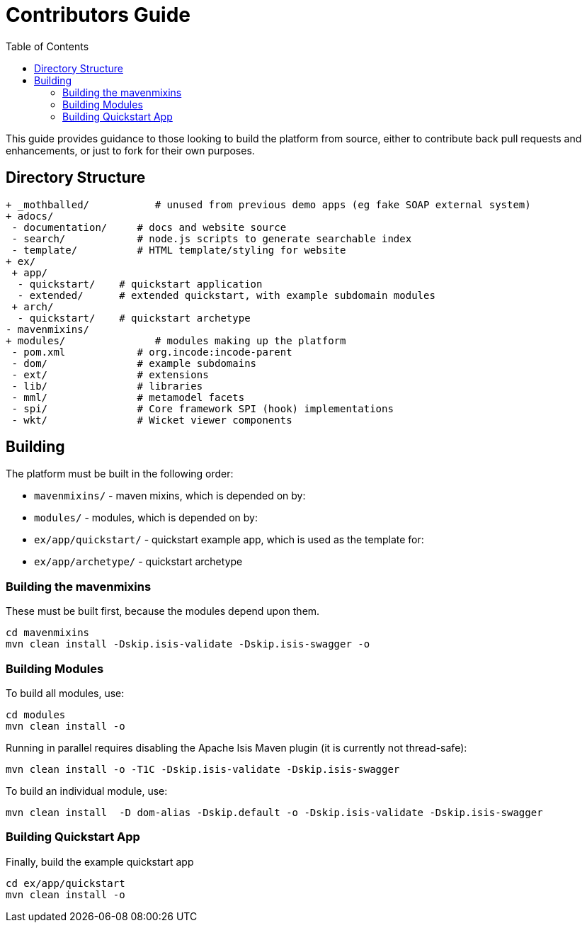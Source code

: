 [[contributors-guide]]
= Contributors Guide
:_basedir: ../../
:_imagesdir: images/
:toc:


This guide provides guidance to those looking to build the platform from source, either to contribute back pull requests and enhancements, or just to fork for their own purposes.


== Directory Structure

[monotree]
----
+ _mothballed/           # unused from previous demo apps (eg fake SOAP external system)
+ adocs/
 - documentation/     # docs and website source
 - search/            # node.js scripts to generate searchable index
 - template/          # HTML template/styling for website
+ ex/
 + app/
  - quickstart/    # quickstart application
  - extended/      # extended quickstart, with example subdomain modules
 + arch/
  - quickstart/    # quickstart archetype
- mavenmixins/
+ modules/               # modules making up the platform
 - pom.xml            # org.incode:incode-parent
 - dom/               # example subdomains
 - ext/               # extensions
 - lib/               # libraries
 - mml/               # metamodel facets
 - spi/               # Core framework SPI (hook) implementations
 - wkt/               # Wicket viewer components
----

[[__contributors-guide_building]]
== Building

The platform must be built in the following order:

* `mavenmixins/` - maven mixins, which is depended on by:

* `modules/` - modules, which is depended on by:

* `ex/app/quickstart/` - quickstart example app, which is used as the template for:

* `ex/app/archetype/` - quickstart archetype


[[__contributors-guide_building-the-mavenmixins]]
=== Building the mavenmixins

These must be built first, because the modules depend upon them.

[source,bash]
----
cd mavenmixins
mvn clean install -Dskip.isis-validate -Dskip.isis-swagger -o
----


=== Building Modules

To build all modules, use:

[source,bash]
----
cd modules
mvn clean install -o
----

Running in parallel requires disabling the Apache Isis Maven plugin (it is currently not thread-safe):

[source,bash]
----
mvn clean install -o -T1C -Dskip.isis-validate -Dskip.isis-swagger
----

To build an individual module, use:

[source,bash]
----
mvn clean install  -D dom-alias -Dskip.default -o -Dskip.isis-validate -Dskip.isis-swagger
----

=== Building Quickstart App

Finally, build the example quickstart app

[source,bash]
----
cd ex/app/quickstart
mvn clean install -o
----

